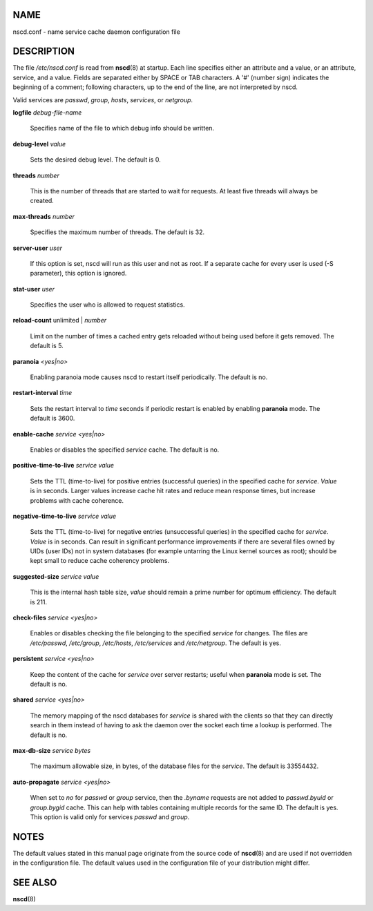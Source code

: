NAME
====

nscd.conf - name service cache daemon configuration file

DESCRIPTION
===========

The file */etc/nscd.conf* is read from **nscd**\ (8) at startup. Each
line specifies either an attribute and a value, or an attribute,
service, and a value. Fields are separated either by SPACE or TAB
characters. A '#' (number sign) indicates the beginning of a comment;
following characters, up to the end of the line, are not interpreted by
nscd.

Valid services are *passwd*, *group*, *hosts*, *services*, or
*netgroup*.

**logfile** *debug-file-name*

   Specifies name of the file to which debug info should be written.

**debug-level** *value*

   Sets the desired debug level. The default is 0.

**threads** *number*

   This is the number of threads that are started to wait for requests.
   At least five threads will always be created.

**max-threads** *number*

   Specifies the maximum number of threads. The default is 32.

**server-user** *user*

   If this option is set, nscd will run as this user and not as root. If
   a separate cache for every user is used (-S parameter), this option
   is ignored.

**stat-user** *user*

   Specifies the user who is allowed to request statistics.

**reload-count** unlimited \| *number*

   Limit on the number of times a cached entry gets reloaded without
   being used before it gets removed. The default is 5.

**paranoia** *<yes|no>*

   Enabling paranoia mode causes nscd to restart itself periodically.
   The default is no.

**restart-interval** *time*

   Sets the restart interval to *time* seconds if periodic restart is
   enabled by enabling **paranoia** mode. The default is 3600.

**enable-cache** *service* *<yes|no>*

   Enables or disables the specified *service* cache. The default is no.

**positive-time-to-live** *service* *value*

   Sets the TTL (time-to-live) for positive entries (successful queries)
   in the specified cache for *service*. *Value* is in seconds. Larger
   values increase cache hit rates and reduce mean response times, but
   increase problems with cache coherence.

**negative-time-to-live** *service* *value*

   Sets the TTL (time-to-live) for negative entries (unsuccessful
   queries) in the specified cache for *service*. *Value* is in seconds.
   Can result in significant performance improvements if there are
   several files owned by UIDs (user IDs) not in system databases (for
   example untarring the Linux kernel sources as root); should be kept
   small to reduce cache coherency problems.

**suggested-size** *service* *value*

   This is the internal hash table size, *value* should remain a prime
   number for optimum efficiency. The default is 211.

**check-files** *service* *<yes|no>*

   Enables or disables checking the file belonging to the specified
   *service* for changes. The files are */etc/passwd*, */etc/group*,
   */etc/hosts*, */etc/services* and */etc/netgroup*. The default is
   yes.

**persistent** *service* *<yes|no>*

   Keep the content of the cache for *service* over server restarts;
   useful when **paranoia** mode is set. The default is no.

**shared** *service* *<yes|no>*

   The memory mapping of the nscd databases for *service* is shared with
   the clients so that they can directly search in them instead of
   having to ask the daemon over the socket each time a lookup is
   performed. The default is no.

**max-db-size** *service* *bytes*

   The maximum allowable size, in bytes, of the database files for the
   *service*. The default is 33554432.

**auto-propagate** *service* *<yes|no>*

   When set to *no* for *passwd* or *group* service, then the *.byname*
   requests are not added to *passwd.byuid* or *group.bygid* cache. This
   can help with tables containing multiple records for the same ID. The
   default is yes. This option is valid only for services *passwd* and
   *group*.

NOTES
=====

The default values stated in this manual page originate from the source
code of **nscd**\ (8) and are used if not overridden in the
configuration file. The default values used in the configuration file of
your distribution might differ.

SEE ALSO
========

**nscd**\ (8)

